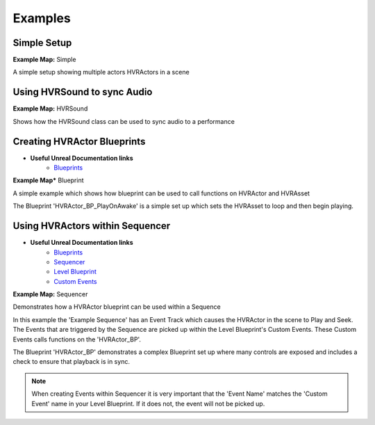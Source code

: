 ##################
Examples
##################

**********************************************
Simple Setup
**********************************************

**Example Map:** Simple
    
A simple setup showing multiple actors HVRActors in a scene


**********************************************
Using HVRSound to sync Audio
**********************************************

**Example Map:** HVRSound
    
Shows how the HVRSound class can be used to sync audio to a performance


**********************************************
Creating HVRActor Blueprints
**********************************************

- **Useful Unreal Documentation links**
    - `Blueprints`_

**Example Map*** Blueprint

A simple example which shows how blueprint can be used to call functions on HVRActor and HVRAsset

The Blueprint 'HVRActor_BP_PlayOnAwake' is a simple set up which sets the HVRAsset to loop and then begin playing.


**********************************************
Using HVRActors within Sequencer
**********************************************

- **Useful Unreal Documentation links**
    - `Blueprints`_
    - `Sequencer`_
    - `Level Blueprint`_
    - `Custom Events`_

**Example Map:** Sequencer
    
Demonstrates how a HVRActor blueprint can be used within a Sequence

In this example the 'Example Sequence' has an Event Track which causes the HVRActor in the scene to Play and Seek.
The Events that are triggered by the Sequence are picked up within the Level Blueprint's Custom Events. These Custom Events calls functions on the 'HVRActor_BP'.

The Blueprint 'HVRActor_BP' demonstrates a complex Blueprint set up where many controls are exposed and includes a check to ensure that playback is in sync.

.. note::
    When creating Events within Sequencer it is very important that the 'Event Name' matches the 'Custom Event' name in your Level Blueprint. If it does not, the event will not be picked up.





.. _Blueprints: https://docs.unrealengine.com/latest/INT/Engine/Blueprints/
.. _Sequencer: https://docs.unrealengine.com/latest/INT/Engine/Sequencer/Overview/
.. _Level Blueprint: https://docs.unrealengine.com/latest/INT/Engine/Blueprints/UserGuide/Types/LevelBlueprint/
.. _Custom Events: https://docs.unrealengine.com/latest/INT/Engine/Blueprints/UserGuide/Events/Custom/
